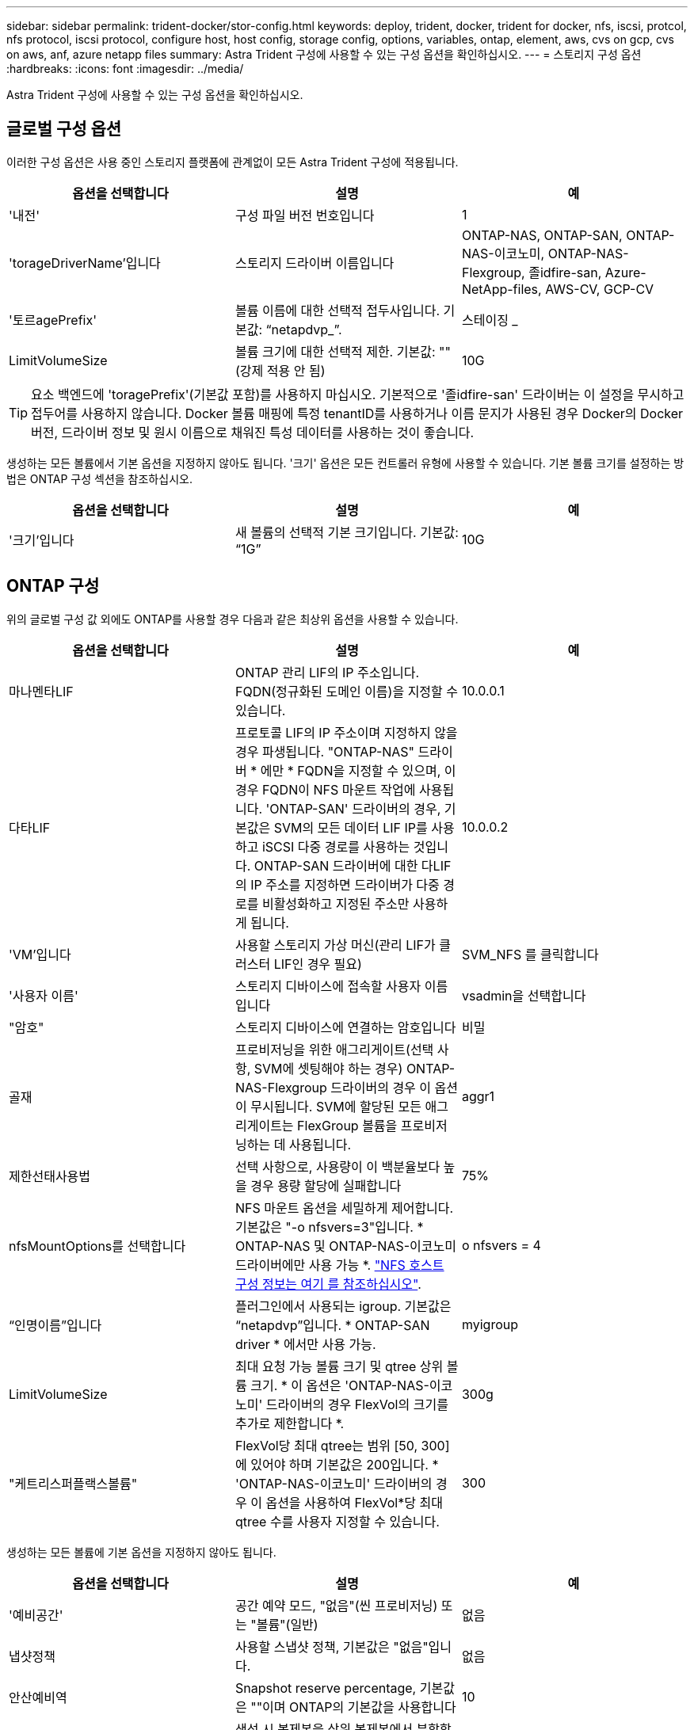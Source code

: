 ---
sidebar: sidebar 
permalink: trident-docker/stor-config.html 
keywords: deploy, trident, docker, trident for docker, nfs, iscsi, protcol, nfs protocol, iscsi protocol, configure host, host config, storage config, options, variables, ontap, element, aws, cvs on gcp, cvs on aws, anf, azure netapp files 
summary: Astra Trident 구성에 사용할 수 있는 구성 옵션을 확인하십시오. 
---
= 스토리지 구성 옵션
:hardbreaks:
:icons: font
:imagesdir: ../media/


Astra Trident 구성에 사용할 수 있는 구성 옵션을 확인하십시오.



== 글로벌 구성 옵션

이러한 구성 옵션은 사용 중인 스토리지 플랫폼에 관계없이 모든 Astra Trident 구성에 적용됩니다.

[cols="3*"]
|===
| 옵션을 선택합니다 | 설명 | 예 


| '내전'  a| 
구성 파일 버전 번호입니다
 a| 
1



| 'torageDriverName'입니다  a| 
스토리지 드라이버 이름입니다
 a| 
ONTAP-NAS, ONTAP-SAN, ONTAP-NAS-이코노미, ONTAP-NAS-Flexgroup, 졸idfire-san, Azure-NetApp-files, AWS-CV, GCP-CV



| '토르agePrefix'  a| 
볼륨 이름에 대한 선택적 접두사입니다. 기본값: “netapdvp_”.
 a| 
스테이징 _



| LimitVolumeSize  a| 
볼륨 크기에 대한 선택적 제한. 기본값: ""(강제 적용 안 됨)
 a| 
10G

|===

TIP: 요소 백엔드에 'toragePrefix'(기본값 포함)를 사용하지 마십시오. 기본적으로 '졸idfire-san' 드라이버는 이 설정을 무시하고 접두어를 사용하지 않습니다. Docker 볼륨 매핑에 특정 tenantID를 사용하거나 이름 문지가 사용된 경우 Docker의 Docker 버전, 드라이버 정보 및 원시 이름으로 채워진 특성 데이터를 사용하는 것이 좋습니다.

생성하는 모든 볼륨에서 기본 옵션을 지정하지 않아도 됩니다. '크기' 옵션은 모든 컨트롤러 유형에 사용할 수 있습니다. 기본 볼륨 크기를 설정하는 방법은 ONTAP 구성 섹션을 참조하십시오.

[cols="3*"]
|===
| 옵션을 선택합니다 | 설명 | 예 


| '크기'입니다  a| 
새 볼륨의 선택적 기본 크기입니다. 기본값: “1G”
 a| 
10G

|===


== ONTAP 구성

위의 글로벌 구성 값 외에도 ONTAP를 사용할 경우 다음과 같은 최상위 옵션을 사용할 수 있습니다.

[cols="3*"]
|===
| 옵션을 선택합니다 | 설명 | 예 


| 마나멘타LIF  a| 
ONTAP 관리 LIF의 IP 주소입니다. FQDN(정규화된 도메인 이름)을 지정할 수 있습니다.
 a| 
10.0.0.1



| 다타LIF  a| 
프로토콜 LIF의 IP 주소이며 지정하지 않을 경우 파생됩니다. "ONTAP-NAS" 드라이버 * 에만 * FQDN을 지정할 수 있으며, 이 경우 FQDN이 NFS 마운트 작업에 사용됩니다. 'ONTAP-SAN' 드라이버의 경우, 기본값은 SVM의 모든 데이터 LIF IP를 사용하고 iSCSI 다중 경로를 사용하는 것입니다. ONTAP-SAN 드라이버에 대한 다LIF의 IP 주소를 지정하면 드라이버가 다중 경로를 비활성화하고 지정된 주소만 사용하게 됩니다.
 a| 
10.0.0.2



| 'VM'입니다  a| 
사용할 스토리지 가상 머신(관리 LIF가 클러스터 LIF인 경우 필요)
 a| 
SVM_NFS 를 클릭합니다



| '사용자 이름'  a| 
스토리지 디바이스에 접속할 사용자 이름입니다
 a| 
vsadmin을 선택합니다



| "암호"  a| 
스토리지 디바이스에 연결하는 암호입니다
 a| 
비밀



| 골재  a| 
프로비저닝을 위한 애그리게이트(선택 사항, SVM에 셋팅해야 하는 경우) ONTAP-NAS-Flexgroup 드라이버의 경우 이 옵션이 무시됩니다. SVM에 할당된 모든 애그리게이트는 FlexGroup 볼륨을 프로비저닝하는 데 사용됩니다.
 a| 
aggr1



| 제한선태사용법  a| 
선택 사항으로, 사용량이 이 백분율보다 높을 경우 용량 할당에 실패합니다
 a| 
75%



| nfsMountOptions를 선택합니다  a| 
NFS 마운트 옵션을 세밀하게 제어합니다. 기본값은 "-o nfsvers=3"입니다. * ONTAP-NAS 및 ONTAP-NAS-이코노미 드라이버에만 사용 가능 *. https://www.netapp.com/pdf.html?item=/media/10720-tr-4067.pdf["NFS 호스트 구성 정보는 여기 를 참조하십시오"^].
 a| 
o nfsvers = 4



| “인명이름”입니다  a| 
플러그인에서 사용되는 igroup. 기본값은 “netapdvp”입니다. * ONTAP-SAN driver * 에서만 사용 가능.
 a| 
myigroup



| LimitVolumeSize  a| 
최대 요청 가능 볼륨 크기 및 qtree 상위 볼륨 크기. * 이 옵션은 'ONTAP-NAS-이코노미' 드라이버의 경우 FlexVol의 크기를 추가로 제한합니다 *.
 a| 
300g



| "케트리스퍼플랙스볼륨"  a| 
FlexVol당 최대 qtree는 범위 [50, 300]에 있어야 하며 기본값은 200입니다. * 'ONTAP-NAS-이코노미' 드라이버의 경우 이 옵션을 사용하여 FlexVol*당 최대 qtree 수를 사용자 지정할 수 있습니다.
 a| 
300

|===
생성하는 모든 볼륨에 기본 옵션을 지정하지 않아도 됩니다.

[cols="3*"]
|===
| 옵션을 선택합니다 | 설명 | 예 


| '예비공간'  a| 
공간 예약 모드, "없음"(씬 프로비저닝) 또는 "볼륨"(일반)
 a| 
없음



| 냅샷정책  a| 
사용할 스냅샷 정책, 기본값은 "없음"입니다.
 a| 
없음



| 안산예비역  a| 
Snapshot reserve percentage, 기본값은 ""이며 ONTAP의 기본값을 사용합니다
 a| 
10



| 'plitOnClone'을 선택합니다  a| 
생성 시 복제본을 상위 복제본에서 분할합니다. 기본값은 "false"입니다.
 a| 
거짓



| 암호화  a| 
NetApp 볼륨 암호화 활성화, 기본값 "false"
 a| 
참



| 유니크권한  a| 
프로비저닝된 NFS 볼륨에 대한 NAS 옵션, 기본값: “777”
 a| 
777



| 나프산디렉토리  a| 
".snapshot" 디렉토리에 액세스하기 위한 NAS 옵션은 기본적으로 "false"로 설정됩니다.
 a| 
참



| 엑포트정책  a| 
사용할 NFS 엑스포트 정책의 NAS 옵션, 기본값: "기본값"
 a| 
기본값



| '생태성 스타일'을 참조하십시오  a| 
프로비저닝된 NFS 볼륨에 액세스하기 위한 NAS 옵션, 기본값은 "UNIX"입니다.
 a| 
혼합



| 파일 시스템 유형  a| 
파일 시스템 유형을 선택하는 SAN 옵션, 기본값은 "ext4"로 설정됩니다.
 a| 
XFS



| '계층화 정책'  a| 
사용할 계층화 정책, 기본값은 "없음", ONTAP 9.5 이전 SVM-DR 구성의 경우 "스냅샷 전용"입니다
 a| 
없음

|===


=== 축척 옵션

ONTAP-NAS와 ONTAP-SAN 드라이버는 각 Docker 볼륨에 대해 ONTAP FlexVol를 생성합니다. ONTAP는 최대 12,000개의 FlexVol 클러스터를 사용하여 클러스터 노드당 최대 1,000개의 FlexVol을 지원합니다. Docker 볼륨 요구 사항이 이러한 제한 범위 내에 있을 경우 Docker 볼륨 세부 스냅샷 및 클론 복제와 같은 FlexVol에서 제공되는 추가 기능 때문에 'ONTAP-NAS' 드라이버가 선호되는 NAS 솔루션입니다.

FlexVol에 허용 가능한 것보다 더 많은 Docker 볼륨이 필요한 경우 ONTAP-NAS-이코노미 또는 ONTAP-SAN-이코노미 드라이버를 선택합니다.

'ONTAP-NAS-이코노미' 드라이버는 자동으로 관리되는 FlexVol 풀 내에 ONTAP qtree로 Docker 볼륨을 생성합니다. qtree는 일부 기능을 희생하여 클러스터 노드당 최대 100,000 및 클러스터당 2,400,000까지 훨씬 더 뛰어난 확장을 제공합니다. 'ONTAP-NAS-G경제적인' 드라이버는 Docker 볼륨의 세분화된 스냅샷 또는 클론 복제를 지원하지 않습니다.


NOTE: Swarm은 여러 노드에서 볼륨 생성을 조율하지 않으므로 현재 Docker Swarm에서 ONTAP-NAS-이코노미 드라이버가 지원되지 않습니다.

ONTAP-SAN-이코노미 드라이버는 자동으로 관리되는 FlexVol의 공유 풀 내에 Docker 볼륨을 ONTAP LUN으로 생성합니다. 이렇게 하면 각 FlexVol가 하나의 LUN에만 제한되지 않으며 SAN 워크로드에 더 나은 확장성을 제공합니다. 스토리지 시스템에 따라 ONTAP는 클러스터당 최대 16384개의 LUN을 지원합니다. 볼륨이 그 아래에 LUN이 있으므로 이 드라이버는 Docker 볼륨 세부 스냅샷 및 클론 복제를 지원합니다.

수십 억 개의 파일로 구성된 페타바이트 용량으로 확장할 수 있는 단일 볼륨의 병렬 처리를 늘리려면 ONTAP-NAS-Flexgroup 드라이버를 선택하십시오. FlexGroups의 이상적인 사용 사례로는 AI/ML/DL, 빅데이터 및 분석, 소프트웨어 빌드, 스트리밍, 파일 저장소 등이 있습니다. Trident는 FlexGroup 볼륨을 프로비저닝할 때 SVM에 할당된 모든 애그리게이트를 사용합니다. Trident의 FlexGroup 지원에도 다음과 같은 고려 사항이 있습니다.

* ONTAP 버전 9.2 이상이 필요합니다.
* 이번 작부터 FlexGroups는 NFS v3만 지원합니다.
* SVM에 대해 64비트 NFSv3 식별자를 사용하는 것이 좋습니다.
* 최소 권장 FlexGroup 크기는 100GB입니다.
* FlexGroup 볼륨에 대해서는 클론 생성이 지원되지 않습니다.


FlexGroups에 적합한 FlexGroups 및 워크로드에 대한 자세한 내용은 를 참조하십시오 https://www.netapp.com/pdf.html?item=/media/12385-tr4571pdf.pdf["NetApp FlexGroup 볼륨 모범 사례 및 구현 가이드 를 참조하십시오"^].

같은 환경에서 고급 기능과 대규모 확장을 위해 ONTAP-NAS를 사용하는 Docker Volume Plugin과 ONTAP-NAS-E경제적인 인스턴스를 여러 개 실행할 수 있습니다.



=== ONTAP 구성 파일의 예

* 'ONTAP-NAS' 드라이버용 NFS 예 *

[listing]
----
{
    "version": 1,
    "storageDriverName": "ontap-nas",
    "managementLIF": "10.0.0.1",
    "dataLIF": "10.0.0.2",
    "svm": "svm_nfs",
    "username": "vsadmin",
    "password": "secret",
    "aggregate": "aggr1",
    "defaults": {
      "size": "10G",
      "spaceReserve": "none",
      "exportPolicy": "default"
    }
}
----
* 'ONTAP-NAS-Flexgroup' 드라이버의 NFS 예 *

[listing]
----
{
    "version": 1,
    "storageDriverName": "ontap-nas-flexgroup",
    "managementLIF": "10.0.0.1",
    "dataLIF": "10.0.0.2",
    "svm": "svm_nfs",
    "username": "vsadmin",
    "password": "secret",
    "defaults": {
      "size": "100G",
      "spaceReserve": "none",
      "exportPolicy": "default"
    }
}
----
* 'ONTAP-NAS-이코노미' 드라이버용 NFS 예 *

[listing]
----
{
    "version": 1,
    "storageDriverName": "ontap-nas-economy",
    "managementLIF": "10.0.0.1",
    "dataLIF": "10.0.0.2",
    "svm": "svm_nfs",
    "username": "vsadmin",
    "password": "secret",
    "aggregate": "aggr1"
}
----
* 'ONTAP-SAN' 드라이버용 iSCSI 예 *

[listing]
----
{
    "version": 1,
    "storageDriverName": "ontap-san",
    "managementLIF": "10.0.0.1",
    "dataLIF": "10.0.0.3",
    "svm": "svm_iscsi",
    "username": "vsadmin",
    "password": "secret",
    "aggregate": "aggr1",
    "igroupName": "myigroup"
}
----
* 'ONTAP-SAN-이코노미' 드라이버용 NFS 예시 *

[listing]
----
{
    "version": 1,
    "storageDriverName": "ontap-san-economy",
    "managementLIF": "10.0.0.1",
    "dataLIF": "10.0.0.3",
    "svm": "svm_iscsi_eco",
    "username": "vsadmin",
    "password": "secret",
    "aggregate": "aggr1",
    "igroupName": "myigroup"
}
----


== Element 소프트웨어 구성

Element 소프트웨어(NetApp HCI/SolidFire)를 사용하는 경우 글로벌 구성 값 외에도 이러한 옵션을 사용할 수 있습니다.

[cols="3*"]
|===
| 옵션을 선택합니다 | 설명 | 예 


| 끝점  a| 
https://<login>:<password>@<mvip>/json-rpc/<element-version>[]
 a| 
https://admin:admin@192.168.160.3/json-rpc/8.0[]



| 'VIP'  a| 
iSCSI IP 주소 및 포트
 a| 
10.0.0.7:3260



| 테난트이름  a| 
사용할 SolidFireF 테넌트(찾을 수 없는 경우 생성됨)
 a| 
“Docker”



| 이니토IFace  a| 
iSCSI 트래픽을 기본 인터페이스가 아닌 인터페이스로 제한할 때 인터페이스를 지정합니다
 a| 
“기본값”



| '유형'  a| 
QoS 사양
 a| 
아래 예를 참조하십시오



| 레가시NamePrefix  a| 
업그레이드된 Trident 설치의 접두사 1.3.2 이전 버전의 Trident를 사용하고 기존 볼륨을 업그레이드하는 경우 이 값을 설정하여 볼륨 이름 방법을 통해 매핑된 이전 볼륨에 액세스해야 합니다.
 a| 
“netapdvp-”

|===
졸idfire-san 드라이버는 Docker Swarm을 지원하지 않습니다.



=== Element 소프트웨어 구성 파일의 예

[listing]
----
{
    "version": 1,
    "storageDriverName": "solidfire-san",
    "Endpoint": "https://admin:admin@192.168.160.3/json-rpc/8.0",
    "SVIP": "10.0.0.7:3260",
    "TenantName": "docker",
    "InitiatorIFace": "default",
    "Types": [
        {
            "Type": "Bronze",
            "Qos": {
                "minIOPS": 1000,
                "maxIOPS": 2000,
                "burstIOPS": 4000
            }
        },
        {
            "Type": "Silver",
            "Qos": {
                "minIOPS": 4000,
                "maxIOPS": 6000,
                "burstIOPS": 8000
            }
        },
        {
            "Type": "Gold",
            "Qos": {
                "minIOPS": 6000,
                "maxIOPS": 8000,
                "burstIOPS": 10000
            }
        }
    ]
}
----


== AWS 구성에서 CVS(Cloud Volumes Service

글로벌 구성 값 외에도 AWS에서 CVS를 사용할 경우 이러한 옵션을 사용할 수 있습니다. 필요한 값은 모두 CVS 웹 사용자 인터페이스에서 사용할 수 있습니다.

[cols="3*"]
|===
| 옵션을 선택합니다 | 설명 | 예 


| 아피지역  a| 
CVS 계정 지역(필수) CVS 웹 포털의 계정 설정 > API 액세스에서 찾을 수 있습니다.
 a| 
"미국 - 동부 - 1"



| "apiURL"  a| 
CVS 계정 API URL(필수) CVS 웹 포털의 계정 설정 > API 액세스에서 찾을 수 있습니다.
 a| 
“https://cds-aws-bundles.netapp.com:8080/v1” 참조하십시오



| 아피키  a| 
CVS 계정 API 키(필수) CVS 웹 포털의 계정 설정 > API 액세스에서 찾을 수 있습니다.
 a| 
“Docker”



| 재키  a| 
CVS 계정 비밀 키(필수). CVS 웹 포털의 계정 설정 > API 액세스에서 찾을 수 있습니다.
 a| 
“기본값”



| proxyURL  a| 
프록시 서버가 CVS 계정에 연결해야 하는 경우 프록시 URL입니다. 프록시 서버는 HTTP 프록시 또는 HTTPS 프록시일 수 있습니다. HTTPS 프록시의 경우 프록시 서버에서 자체 서명된 인증서를 사용할 수 있도록 인증서 유효성 검사를 건너뜁니다. * 인증이 활성화된 프록시 서버는 지원되지 않습니다 *.
 a| 
“http://proxy-server-hostname/” 참조하십시오



| nfsMountOptions를 선택합니다  a| 
NFS 마운트 옵션, 기본값: "-o nfsvers=3"
 a| 
“nfsvers=3, proto=tcp, timeo=600”



| '저급'  a| 
성능 수준(표준, 프리미엄, 익스트림), 기본값: "표준"
 a| 
“프리미엄”

|===

NOTE: NetApp Cloud Volumes Service for AWS는 100GB 미만의 볼륨을 지원하지 않습니다. 보다 쉽게 애플리케이션을 배포할 수 있도록 작은 볼륨이 요청되는 경우 Trident가 자동으로 100GB 볼륨을 생성합니다.

AWS에서 CVS를 사용하는 경우 이러한 기본 볼륨 옵션 설정을 사용할 수 있습니다.

[cols="3*"]
|===
| 옵션을 선택합니다 | 설명 | 예 


| 엑포트 규칙  a| 
NFS 액세스 목록(주소 및/또는 CIDR 서브넷)의 기본값은 "0.0.0.0/0"입니다.
 a| 
“10.0.1.0 / 24,10.0.2.100”



| 나프산디렉토리  a| 
'.snapshot' 디렉토리의 가시성을 제어합니다
 a| 
"거짓"



| 안산예비역  a| 
스냅숏 예비 공간 비율, 기본값은 " "로, CVS 기본값을 0으로 적용합니다
 a| 
“10”



| '크기'입니다  a| 
볼륨 크기, 기본값: "100GB"
 a| 
“500G”

|===


=== AWS 구성 파일의 CVS 예

[listing]
----
{
    "version": 1,
    "storageDriverName": "aws-cvs",
    "apiRegion": "us-east-1",
    "apiURL": "https://cds-aws-bundles.netapp.com:8080/v1",
    "apiKey":    "znHczZsrrtHisIsAbOguSaPIKeyAZNchRAGzlzZE",
    "secretKey": "rR0rUmWXfNioN1KhtHisiSAnoTherboGuskey6pU",
    "region": "us-east-1",
    "proxyURL": "http://proxy-server-hostname/",
    "serviceLevel": "premium",
    "limitVolumeSize": "200Gi",
    "defaults": {
        "snapshotDir": "true",
        "snapshotReserve": "5",
        "exportRule": "10.0.0.0/24,10.0.1.0/24,10.0.2.100",
        "size": "100Gi"
    }
}
----


== GCP 구성의 Cloud Volumes Service(CVS

Trident는 이제 기본 CVS 서비스 유형을 사용하여 더 작은 볼륨에 대한 지원을 제공합니다 https://cloud.google.com/architecture/partners/netapp-cloud-volumes/service-types["GCP"^]. 'torageClass=software'로 생성된 백엔드의 경우 볼륨은 이제 최소 프로비저닝 크기가 300GiB가 됩니다. * NetApp은 고객이 비운영 워크로드에 1TiB 미만의 볼륨을 사용할 것을 권장합니다 *. CVS는 현재 제어된 가용성 하에서 이 기능을 제공하며 기술 지원을 제공하지 않습니다.


NOTE: 1TiB 미만의 볼륨에 액세스하려면 등록하십시오 https://docs.google.com/forms/d/e/1FAIpQLSc7_euiPtlV8bhsKWvwBl3gm9KUL4kOhD7lnbHC3LlQ7m02Dw/viewform["여기"^].


WARNING: 기본 CVS 서비스 유형의 'torageClass=software'를 사용하여 백엔드를 배포할 때는 해당 프로젝트 번호 및 프로젝트 ID에 대해 GCP의 1TiB 미만의 볼륨 기능에 대한 액세스 권한을 얻어야 합니다. Trident에서 1TiB 미만의 볼륨을 프로비저닝하는 데 이 작업이 필요합니다. 그렇지 않은 경우, 600GiB 미만의 PVC에 대해 체적 생성 * 이 실패합니다. 를 사용하여 1TiB 미만의 볼륨에 대한 액세스 권한을 얻습니다 https://docs.google.com/forms/d/e/1FAIpQLSc7_euiPtlV8bhsKWvwBl3gm9KUL4kOhD7lnbHC3LlQ7m02Dw/viewform["이 양식입니다"^].

Trident에서 기본 CVS 서비스 수준을 위해 생성한 볼륨은 다음과 같이 프로비저닝됩니다.

* 300GiB보다 작은 PVC로 인해 Trident가 300GiB CVS 볼륨을 생성합니다.
* 300GiB에서 600GiB 사이인 PVC로 인해 Trident가 요청된 크기의 CVS 볼륨을 생성합니다.
* PVCs가 600GiB에서 1TiB 사이인 경우 Trident가 1TiB CVS 볼륨을 생성합니다.
* 1TiB보다 큰 PVC로 인해 Trident가 요청된 크기의 CVS 볼륨을 생성합니다.


글로벌 구성 값 외에도 GCP에서 CVS를 사용할 경우 이러한 옵션을 사용할 수 있습니다.

[cols="3*"]
|===
| 옵션을 선택합니다 | 설명 | 예 


| 아피지역  a| 
CVS 계정 지역(필수) 이 백엔드에서 볼륨을 프로비저닝할 GCP 영역입니다.
 a| 
"미국 2"



| '프로젝트 번호'  a| 
GCP 프로젝트 번호(필수). GCP 웹 포털의 홈 화면에서 찾을 수 있습니다.
 a| 
“123456789012”



| hostProjectNumber입니다  a| 
GCP 공유 VPC 호스트 프로젝트 번호(공유 VPC를 사용하는 경우 필요)
 a| 
“098765432109”



| 아피키  a| 
CVS 관리자 역할을 가진 GCP 서비스 계정의 API 키입니다(필수). 은 GCP 서비스 계정의 개인 키 파일(백엔드 구성 파일에 verbatim 복사)의 JSON 형식 컨텐츠입니다. 서비스 계정에 netappcloudvolumes.admin 역할이 있어야 합니다.
 a| 
(개인 키 파일의 내용)



| 재키  a| 
CVS 계정 비밀 키(필수). CVS 웹 포털의 계정 설정 > API 액세스에서 찾을 수 있습니다.
 a| 
“기본값”



| proxyURL  a| 
프록시 서버가 CVS 계정에 연결해야 하는 경우 프록시 URL입니다. 프록시 서버는 HTTP 프록시 또는 HTTPS 프록시일 수 있습니다. HTTPS 프록시의 경우 프록시 서버에서 자체 서명된 인증서를 사용할 수 있도록 인증서 유효성 검사를 건너뜁니다. * 인증이 활성화된 프록시 서버는 지원되지 않습니다 *.
 a| 
“http://proxy-server-hostname/” 참조하십시오



| nfsMountOptions를 선택합니다  a| 
NFS 마운트 옵션, 기본값: "-o nfsvers=3"
 a| 
“nfsvers=3, proto=tcp, timeo=600”



| '저급'  a| 
성능 수준(표준, 프리미엄, 익스트림), 기본값: "표준"
 a| 
“프리미엄”



| 네트워크  a| 
CVS 볼륨에 사용되는 GCP 네트워크, 기본값: “기본값”
 a| 
“기본값”

|===

NOTE: 공유 VPC 네트워크를 사용하는 경우 projectNumber와 hostProjectNumber를 모두 지정해야 합니다. 이 경우 projectNumber는 서비스 프로젝트이고 hostProjectNumber는 호스트 프로젝트입니다.


NOTE: NetApp Cloud Volumes Service for GCP는 크기 100GiB 미만의 CVS - 성능 볼륨 또는 크기 300GiB 미만의 CVS 볼륨을 지원하지 않습니다. Trident는 애플리케이션 구축을 더 쉽게 할 수 있도록 너무 작은 볼륨을 요청하는 경우 최소 크기의 볼륨을 자동으로 생성합니다.

GCP에서 CVS를 사용하는 경우 이러한 기본 볼륨 옵션 설정을 사용할 수 있습니다.

[cols="3*"]
|===
| 옵션을 선택합니다 | 설명 | 예 


| 엑포트 규칙  a| 
NFS 액세스 목록(주소 및/또는 CIDR 서브넷)의 기본값은 "0.0.0.0/0"입니다.
 a| 
“10.0.1.0 / 24,10.0.2.100”



| 나프산디렉토리  a| 
'.snapshot' 디렉토리의 가시성을 제어합니다
 a| 
"거짓"



| 안산예비역  a| 
스냅숏 예비 공간 비율, 기본값은 " "로, CVS 기본값을 0으로 적용합니다
 a| 
“10”



| '크기'입니다  a| 
볼륨 크기, 기본값: "100GiB"
 a| 
“10T”

|===


=== GCP 구성 파일의 예 CVS

[listing]
----
{
    "version": 1,
    "storageDriverName": "gcp-cvs",
    "projectNumber": "012345678901",
    "apiRegion": "us-west2",
    "apiKey": {
        "type": "service_account",
        "project_id": "my-gcp-project",
        "private_key_id": "1234567890123456789012345678901234567890",
        "private_key": "-----BEGIN PRIVATE KEY-----\nznHczZsrrtHisIsAbOguSaPIKeyAZNchRAGzlzZE4jK3bl/qp8B4Kws8zX5ojY9m\nznHczZsrrtHisIsAbOguSaPIKeyAZNchRAGzlzZE4jK3bl/qp8B4Kws8zX5ojY9m\nznHczZsrrtHisIsAbOguSaPIKeyAZNchRAGzlzZE4jK3bl/qp8B4Kws8zX5ojY9m\nznHczZsrrtHisIsAbOguSaPIKeyAZNchRAGzlzZE4jK3bl/qp8B4Kws8zX5ojY9m\nznHczZsrrtHisIsAbOguSaPIKeyAZNchRAGzlzZE4jK3bl/qp8B4Kws8zX5ojY9m\nznHczZsrrtHisIsAbOguSaPIKeyAZNchRAGzlzZE4jK3bl/qp8B4Kws8zX5ojY9m\nznHczZsrrtHisIsAbOguSaPIKeyAZNchRAGzlzZE4jK3bl/qp8B4Kws8zX5ojY9m\nznHczZsrrtHisIsAbOguSaPIKeyAZNchRAGzlzZE4jK3bl/qp8B4Kws8zX5ojY9m\nznHczZsrrtHisIsAbOguSaPIKeyAZNchRAGzlzZE4jK3bl/qp8B4Kws8zX5ojY9m\nznHczZsrrtHisIsAbOguSaPIKeyAZNchRAGzlzZE4jK3bl/qp8B4Kws8zX5ojY9m\nznHczZsrrtHisIsAbOguSaPIKeyAZNchRAGzlzZE4jK3bl/qp8B4Kws8zX5ojY9m\nznHczZsrrtHisIsAbOguSaPIKeyAZNchRAGzlzZE4jK3bl/qp8B4Kws8zX5ojY9m\nznHczZsrrtHisIsAbOguSaPIKeyAZNchRAGzlzZE4jK3bl/qp8B4Kws8zX5ojY9m\nznHczZsrrtHisIsAbOguSaPIKeyAZNchRAGzlzZE4jK3bl/qp8B4Kws8zX5ojY9m\nznHczZsrrtHisIsAbOguSaPIKeyAZNchRAGzlzZE4jK3bl/qp8B4Kws8zX5ojY9m\nznHczZsrrtHisIsAbOguSaPIKeyAZNchRAGzlzZE4jK3bl/qp8B4Kws8zX5ojY9m\nznHczZsrrtHisIsAbOguSaPIKeyAZNchRAGzlzZE4jK3bl/qp8B4Kws8zX5ojY9m\nznHczZsrrtHisIsAbOguSaPIKeyAZNchRAGzlzZE4jK3bl/qp8B4Kws8zX5ojY9m\nznHczZsrrtHisIsAbOguSaPIKeyAZNchRAGzlzZE4jK3bl/qp8B4Kws8zX5ojY9m\nznHczZsrrtHisIsAbOguSaPIKeyAZNchRAGzlzZE4jK3bl/qp8B4Kws8zX5ojY9m\nznHczZsrrtHisIsAbOguSaPIKeyAZNchRAGzlzZE4jK3bl/qp8B4Kws8zX5ojY9m\nznHczZsrrtHisIsAbOguSaPIKeyAZNchRAGzlzZE4jK3bl/qp8B4Kws8zX5ojY9m\nznHczZsrrtHisIsAbOguSaPIKeyAZNchRAGzlzZE4jK3bl/qp8B4Kws8zX5ojY9m\nznHczZsrrtHisIsAbOguSaPIKeyAZNchRAGzlzZE4jK3bl/qp8B4Kws8zX5ojY9m\nznHczZsrrtHisIsAbOguSaPIKeyAZNchRAGzlzZE4jK3bl/qp8B4Kws8zX5ojY9m\nXsYg6gyxy4zq7OlwWgLwGa==\n-----END PRIVATE KEY-----\n",
        "client_email": "cloudvolumes-admin-sa@my-gcp-project.iam.gserviceaccount.com",
        "client_id": "123456789012345678901",
        "auth_uri": "https://accounts.google.com/o/oauth2/auth",
        "token_uri": "https://oauth2.googleapis.com/token",
        "auth_provider_x509_cert_url": "https://www.googleapis.com/oauth2/v1/certs",
        "client_x509_cert_url": "https://www.googleapis.com/robot/v1/metadata/x509/cloudvolumes-admin-sa%40my-gcp-project.iam.gserviceaccount.com"
    },
    "proxyURL": "http://proxy-server-hostname/"
}
----


== Azure NetApp Files 구성

를 구성하고 사용합니다 https://azure.microsoft.com/en-us/services/netapp/["Azure NetApp Files"^] 백엔드, 다음이 필요합니다.

* Azure NetApp Files가 활성화된 Azure 구독의 'SubscriptionID'입니다
* 테난티디, 클라이언트ID, 그리고 고객비밀 https://docs.microsoft.com/en-us/azure/active-directory/develop/howto-create-service-principal-portal["앱 등록"^] Azure NetApp Files 서비스에 대한 충분한 권한이 있는 Azure Active Directory에서
* 하나 이상의 Azure 위치가 있습니다 https://docs.microsoft.com/en-us/azure/azure-netapp-files/azure-netapp-files-delegate-subnet["위임된 서브넷"^]



TIP: Azure NetApp Files를 처음 사용하거나 새 위치에서 사용하는 경우, 일부 초기 구성이 필요합니다 https://docs.microsoft.com/en-us/azure/azure-netapp-files/azure-netapp-files-quickstart-set-up-account-create-volumes?tabs=azure-portal["빠른 시작 가이드"^] 안내합니다.


NOTE: Astra Trident 21.04.0 이전 버전에서는 수동 QoS 용량 풀을 지원하지 않습니다.

[cols="3*"]
|===
| 옵션을 선택합니다 | 설명 | 기본값 


| '내전'  a| 
항상 1
 a| 



| 'torageDriverName'입니다  a| 
“Azure-NetApp-파일”
 a| 



| 백엔드이름  a| 
스토리지 백엔드의 사용자 지정 이름입니다
 a| 
드라이버 이름 + “_” + 임의 문자



| '스크립트 ID'입니다  a| 
Azure 구독의 구독 ID입니다
 a| 



| 텐antID  a| 
앱 등록에서 테넌트 ID입니다
 a| 



| '클라이언트 ID'  a| 
앱 등록의 클라이언트 ID입니다
 a| 



| 'clientSecret  a| 
앱 등록에서 클라이언트 암호
 a| 



| '저급'  a| 
"표준", "프리미엄" 또는 "Ultra" 중 하나
 a| 
“”(임의)



| 위치  a| 
Azure 위치의 이름 에 새 볼륨이 생성됩니다
 a| 
“”(임의)



| 가상네트워크  a| 
위임된 서브넷이 있는 가상 네트워크의 이름입니다
 a| 
“”(임의)



| '우방'  a| 
Microsoft.Netapp/volumes` 에 위임된 서브넷의 이름입니다
 a| 
“”(임의)



| nfsMountOptions를 선택합니다  a| 
NFS 마운트 옵션에 대한 세밀한 제어
 a| 
"-o nfsvers=3"



| LimitVolumeSize  a| 
요청된 볼륨 크기가 이 값보다 큰 경우 용량 할당에 실패합니다
 a| 
“”(기본적으로 적용되지 않음)

|===

NOTE: Azure NetApp Files 서비스는 100GB 미만의 볼륨을 지원하지 않습니다. 보다 쉽게 애플리케이션을 배포할 수 있도록 작은 볼륨이 요청되는 경우 Trident가 자동으로 100GB 볼륨을 생성합니다.

구성의 특수 섹션에서 이러한 옵션을 사용하여 각 볼륨이 기본적으로 프로비저닝되는 방식을 제어할 수 있습니다.

[cols="3*"]
|===
| 옵션을 선택합니다 | 설명 | 기본값 


| 엑포트 규칙  a| 
새 볼륨의 내보내기 규칙. CIDR 표기법을 사용하여 IPv4 주소 또는 IPv4 서브넷의 조합을 쉼표로 구분해야 합니다.
 a| 
“0.0.0.0/0”



| 나프산디렉토리  a| 
'.snapshot' 디렉토리의 가시성을 제어합니다
 a| 
"거짓"



| '크기'입니다  a| 
새 볼륨의 기본 크기입니다
 a| 
“100G”

|===


=== Azure NetApp Files 구성의 예

* 예 1: Azure-NetApp-파일 * 에 대한 최소 백엔드 구성

이는 절대적인 최소 백엔드 구성입니다. 이 구성을 통해 Trident는 전 세계 모든 위치에서 ANF에 위임된 모든 NetApp 계정, 용량 풀 및 서브넷을 검색하고 이 중 하나에 무작위로 새 볼륨을 배치합니다.

이 구성은 ANF를 처음 사용해 보고 그러나 실제로, 용량 할당 볼륨에 대한 추가 범위를 제공하여 사용자가 원하는 특성을 갖고 있는지 확인하고 사용 중인 컴퓨팅에 가까운 네트워크에서 끝내고자 합니다. 자세한 내용은 다음 예제를 참조하십시오.

[listing]
----
{
    "version": 1,
    "storageDriverName": "azure-netapp-files",
    "subscriptionID": "9f87c765-4774-fake-ae98-a721add45451",
    "tenantID": "68e4f836-edc1-fake-bff9-b2d865ee56cf",
    "clientID": "dd043f63-bf8e-fake-8076-8de91e5713aa",
    "clientSecret": "SECRET"
}
----
* 예 2: Azure-NetApp-파일 * 에 대한 단일 위치 및 특정 서비스 수준

이 백엔드 구성은 Azure의 "eastus" 위치에 볼륨을 "프리미엄" 용량 풀에 배치합니다. Trident는 해당 위치에서 ANF에 위임된 모든 서브넷을 자동으로 검색하여 그 중 하나에 무작위로 새 볼륨을 배치합니다.

[listing]
----
{
    "version": 1,
    "storageDriverName": "azure-netapp-files",
    "subscriptionID": "9f87c765-4774-fake-ae98-a721add45451",
    "tenantID": "68e4f836-edc1-fake-bff9-b2d865ee56cf",
    "clientID": "dd043f63-bf8e-fake-8076-8de91e5713aa",
    "clientSecret": "SECRET",
    "location": "eastus",
    "serviceLevel": "Premium"
}
----
* 예 3: Azure-NetApp-파일 * 에 대한 고급 구성

이 백엔드 구성은 단일 서브넷에 대한 볼륨 배치 범위를 더욱 줄여주고 일부 볼륨 프로비저닝 기본값도 수정합니다.

[listing]
----
{
    "version": 1,
    "storageDriverName": "azure-netapp-files",
    "subscriptionID": "9f87c765-4774-fake-ae98-a721add45451",
    "tenantID": "68e4f836-edc1-fake-bff9-b2d865ee56cf",
    "clientID": "dd043f63-bf8e-fake-8076-8de91e5713aa",
    "clientSecret": "SECRET",
    "location": "eastus",
    "serviceLevel": "Premium",
    "virtualNetwork": "my-virtual-network",
    "subnet": "my-subnet",
    "nfsMountOptions": "nfsvers=3,proto=tcp,timeo=600",
    "limitVolumeSize": "500Gi",
    "defaults": {
        "exportRule": "10.0.0.0/24,10.0.1.0/24,10.0.2.100",
        "size": "200Gi"
    }
}
----
* 예 4: Azure-NetApp-파일 * 이 포함된 가상 스토리지 풀

이 백엔드 구성은 여러 개를 정의합니다 link:../trident-concepts/virtual-storage-pool.html["스토리지 풀"^] 단일 파일. 다양한 서비스 수준을 지원하는 여러 용량 풀이 있고 이를 나타내는 Kubernetes의 스토리지 클래스를 생성하려는 경우에 유용합니다.

이는 가상 스토리지 풀과 해당 레이블의 강력한 성능을 긁는 것입니다.

[listing]
----
{
    "version": 1,
    "storageDriverName": "azure-netapp-files",
    "subscriptionID": "9f87c765-4774-fake-ae98-a721add45451",
    "tenantID": "68e4f836-edc1-fake-bff9-b2d865ee56cf",
    "clientID": "dd043f63-bf8e-fake-8076-8de91e5713aa",
    "clientSecret": "SECRET",
    "nfsMountOptions": "nfsvers=3,proto=tcp,timeo=600",
    "labels": {
        "cloud": "azure"
    },
    "location": "eastus",

    "storage": [
        {
            "labels": {
                "performance": "gold"
            },
            "serviceLevel": "Ultra"
        },
        {
            "labels": {
                "performance": "silver"
            },
            "serviceLevel": "Premium"
        },
        {
            "labels": {
                "performance": "bronze"
            },
            "serviceLevel": "Standard",
        }
    ]
}
----